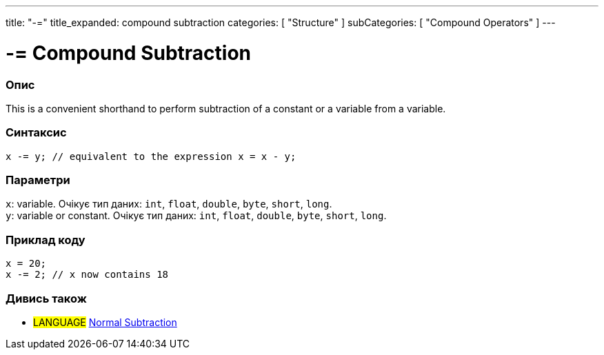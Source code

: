 ---
title: "-="
title_expanded: compound subtraction
categories: [ "Structure" ]
subCategories: [ "Compound Operators" ]
---





= -= Compound Subtraction


// OVERVIEW SECTION STARTS
[#overview]
--

[float]
=== Опис
This is a convenient shorthand to perform subtraction of a constant or a variable from a variable.
[%hardbreaks]


[float]
=== Синтаксис
`x -= y; // equivalent to the expression x = x - y;`


[float]
=== Параметри
`x`: variable. Очікує тип даних: `int`, `float`, `double`, `byte`, `short`, `long`. +
`y`: variable or constant. Очікує тип даних: `int`, `float`, `double`, `byte`, `short`, `long`.

--
// OVERVIEW SECTION ENDS



// HOW TO USE SECTION STARTS
[#howtouse]
--

[float]
=== Приклад коду

[source,arduino]
----
x = 20;
x -= 2; // x now contains 18
----


--
// HOW TO USE SECTION ENDS


// SEE ALSO SECTION BEGINS
[#see_also]
--

[float]
=== Дивись також

[role="language"]
* #LANGUAGE#  link:../../arithmetic-operators/subtraction[Normal Subtraction]

--
// SEE ALSO SECTION ENDS

